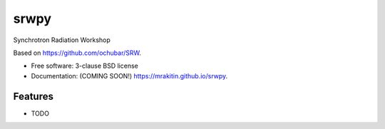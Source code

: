===============================
srwpy
===============================

.. image:: https://img.shields.io/travis/mrakitin/srwpy.svg
        :target: https://travis-ci.org/mrakitin/srwpy

.. image:: https://img.shields.io/pypi/v/srwpy.svg
        :target: https://pypi.python.org/pypi/srwpy


Synchrotron Radiation Workshop

Based on https://github.com/ochubar/SRW.

* Free software: 3-clause BSD license
* Documentation: (COMING SOON!) https://mrakitin.github.io/srwpy.

Features
--------

* TODO
